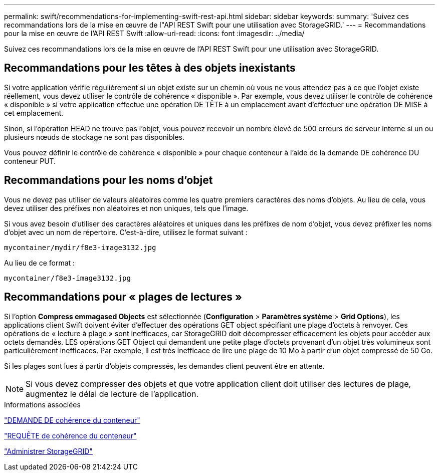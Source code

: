 ---
permalink: swift/recommendations-for-implementing-swift-rest-api.html 
sidebar: sidebar 
keywords:  
summary: 'Suivez ces recommandations lors de la mise en œuvre de l"API REST Swift pour une utilisation avec StorageGRID.' 
---
= Recommandations pour la mise en œuvre de l'API REST Swift
:allow-uri-read: 
:icons: font
:imagesdir: ../media/


[role="lead"]
Suivez ces recommandations lors de la mise en œuvre de l'API REST Swift pour une utilisation avec StorageGRID.



== Recommandations pour les têtes à des objets inexistants

Si votre application vérifie régulièrement si un objet existe sur un chemin où vous ne vous attendez pas à ce que l'objet existe réellement, vous devez utiliser le contrôle de cohérence « disponible ». Par exemple, vous devez utiliser le contrôle de cohérence « disponible » si votre application effectue une opération DE TÊTE à un emplacement avant d'effectuer une opération DE MISE à cet emplacement.

Sinon, si l'opération HEAD ne trouve pas l'objet, vous pouvez recevoir un nombre élevé de 500 erreurs de serveur interne si un ou plusieurs nœuds de stockage ne sont pas disponibles.

Vous pouvez définir le contrôle de cohérence « disponible » pour chaque conteneur à l'aide de la demande DE cohérence DU conteneur PUT.



== Recommandations pour les noms d'objet

Vous ne devez pas utiliser de valeurs aléatoires comme les quatre premiers caractères des noms d'objets. Au lieu de cela, vous devez utiliser des préfixes non aléatoires et non uniques, tels que l'image.

Si vous avez besoin d'utiliser des caractères aléatoires et uniques dans les préfixes de nom d'objet, vous devez préfixer les noms d'objet avec un nom de répertoire. C'est-à-dire, utilisez le format suivant :

[listing]
----
mycontainer/mydir/f8e3-image3132.jpg
----
Au lieu de ce format :

[listing]
----
mycontainer/f8e3-image3132.jpg
----


== Recommandations pour « plages de lectures »

Si l'option *Compress emmagased Objects* est sélectionnée (*Configuration* > *Paramètres système* > *Grid Options*), les applications client Swift doivent éviter d'effectuer des opérations GET object spécifiant une plage d'octets à renvoyer. Ces opérations de « lecture à plage » sont inefficaces, car StorageGRID doit décompresser efficacement les objets pour accéder aux octets demandés. LES opérations GET Object qui demandent une petite plage d'octets provenant d'un objet très volumineux sont particulièrement inefficaces. Par exemple, il est très inefficace de lire une plage de 10 Mo à partir d'un objet compressé de 50 Go.

Si les plages sont lues à partir d'objets compressés, les demandes client peuvent être en attente.


NOTE: Si vous devez compresser des objets et que votre application client doit utiliser des lectures de plage, augmentez le délai de lecture de l'application.

.Informations associées
link:get-container-consistency-request.html["DEMANDE DE cohérence du conteneur"]

link:put-container-consistency-request.html["REQUÊTE de cohérence du conteneur"]

link:../admin/index.html["Administrer StorageGRID"]
